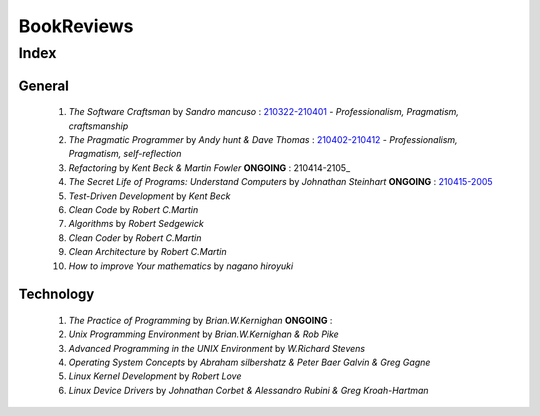 BookReviews
===========

Index
-----

General
^^^^^^^
   1. *The Software Craftsman* by *Sandro mancuso* : 210322-210401_
      - *Professionalism, Pragmatism, craftsmanship*
   #. *The Pragmatic Programmer* by *Andy hunt & Dave Thomas* : 210402-210412_
      - *Professionalism, Pragmatism, self-reflection*
   #. *Refactoring* by *Kent Beck & Martin Fowler* **ONGOING** : 210414-2105_
   #. *The Secret Life of Programs: Understand Computers* by *Johnathan Steinhart* **ONGOING** : 210415-2005_
   #. *Test-Driven Development* by *Kent Beck*
   #. *Clean Code* by *Robert C.Martin*
   #. *Algorithms* by *Robert Sedgewick* 
   #. *Clean Coder* by *Robert C.Martin*
   #. *Clean Architecture* by *Robert C.Martin*
   #. *How to improve Your mathematics* by *nagano hiroyuki*

.. _210322-210401: ./software_craftsman/
.. _210402-210412: ./pragmatic_programmer/
.. _210414-2005: ./refactoring/
.. _210415-2005: ./secret_understand_computer/

Technology
^^^^^^^^^^
   1. *The Practice of Programming* by *Brian.W.Kernighan* **ONGOING** :
   #. *Unix Programming Environment* by *Brian.W.Kernighan & Rob Pike*
   #. *Advanced Programming in the UNIX Environment* by *W.Richard Stevens*
   #. *Operating System Concepts* by *Abraham silbershatz & Peter Baer Galvin & Greg Gagne*
   #. *Linux Kernel Development* by *Robert Love*
   #. *Linux Device Drivers* by *Johnathan Corbet & Alessandro Rubini & Greg Kroah-Hartman*

